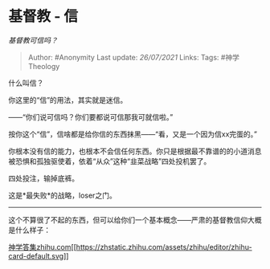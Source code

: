 * 基督教 - 信
  :PROPERTIES:
  :CUSTOM_ID: 基督教---信
  :END:

/基督教可信吗？/

#+BEGIN_QUOTE
  Author: #Anonymity Last update: /26/07/2021/ Links: Tags:
  #神学Theology
#+END_QUOTE

什么叫信？

你这里的“信”的用法，其实就是迷信。

------“你们说可信吗？你们要都说可信那我可就信啦。”

按你这个“信”，信啥都是给你信的东西抹黑------“看，又是一个因为信xx完蛋的。”

你根本没有信的能力，也根本不会信任何东西。你只是根据最不靠谱的的小道消息被恐惧和孤独驱使着，依着“从众”这种“韭菜战略”四处投机罢了。

四处投注，输掉底裤。

这是*最失败*的战略，loser之门。

--------------

这个不算很了不起的东西，但可以给你们一个基本概念------严肃的基督教信仰大概是什么样子：

[[https://zhihu.com/collection/302477035][神学答集​zhihu.com[[https://zhstatic.zhihu.com/assets/zhihu/editor/zhihu-card-default.svg]]]]
